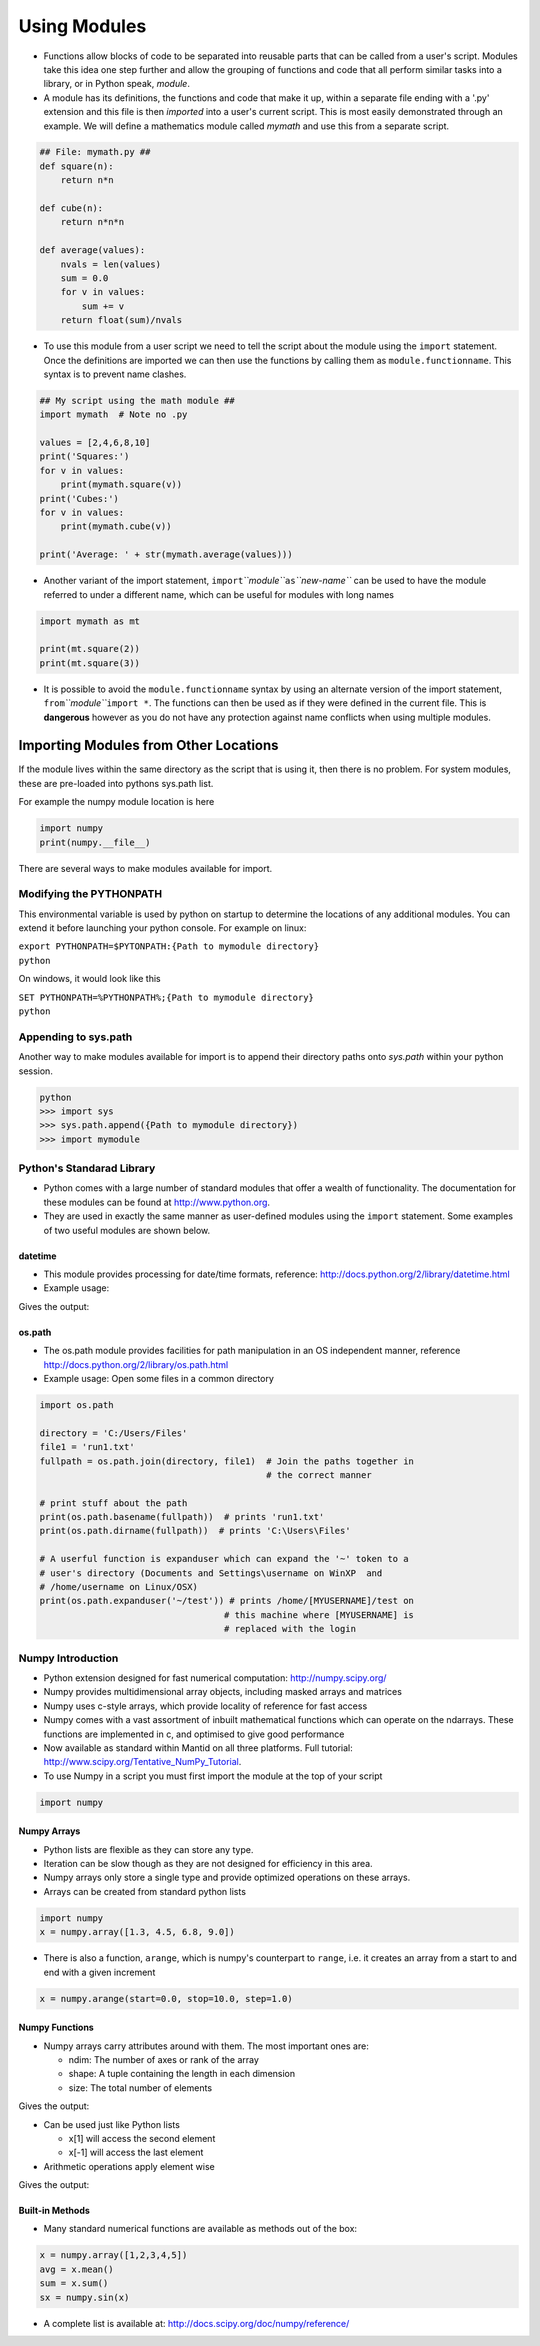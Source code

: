 .. _using_modules:

=============
Using Modules 
=============

-  Functions allow blocks of code to be separated into reusable parts
   that can be called from a user's script. Modules take this idea one
   step further and allow the grouping of functions and code that all
   perform similar tasks into a library, or in Python speak, *module*.

-  A module has its definitions, the functions and code that make it up,
   within a separate file ending with a '.py' extension and this file is
   then *imported* into a user's current script. This is most easily
   demonstrated through an example. We will define a mathematics module
   called *mymath* and use this from a separate script.

.. code:: python

   ## File: mymath.py ##
   def square(n):
       return n*n

   def cube(n):
       return n*n*n

   def average(values):
       nvals = len(values)
       sum = 0.0
       for v in values:
           sum += v 
       return float(sum)/nvals

-  To use this module from a user script we need to tell the script
   about the module using the ``import`` statement. Once the definitions
   are imported we can then use the functions by calling them as
   ``module.functionname``. This syntax is to prevent name clashes.

.. code:: python

   ## My script using the math module ##
   import mymath  # Note no .py
    
   values = [2,4,6,8,10]
   print('Squares:')
   for v in values:
       print(mymath.square(v))
   print('Cubes:')
   for v in values:
       print(mymath.cube(v))

   print('Average: ' + str(mymath.average(values)))

-  Another variant of the import statement,
   ``import``\ *``module``*\ ``as``\ *``new-name``* can be used to have
   the module referred to under a different name, which can be useful
   for modules with long names

.. code:: python

   import mymath as mt

   print(mt.square(2))
   print(mt.square(3))

-  It is possible to avoid the ``module.functionname`` syntax by using
   an alternate version of the import statement,
   ``from``\ *``module``*\ ``import *``. The functions can then be used
   as if they were defined in the current file. This is **dangerous**
   however as you do not have any protection against name conflicts when
   using multiple modules.

Importing Modules from Other Locations
======================================

If the module lives within the same directory as the script that is
using it, then there is no problem. For system modules, these are
pre-loaded into pythons sys.path list.

For example the numpy module location is here

.. code:: python

   import numpy
   print(numpy.__file__)

There are several ways to make modules available for import.

Modifying the PYTHONPATH
------------------------

This environmental variable is used by python on startup to determine
the locations of any additional modules. You can extend it before
launching your python console. For example on linux:

| ``export PYTHONPATH=$PYTONPATH:{Path to mymodule directory}``
| ``python``

On windows, it would look like this

| ``SET PYTHONPATH=%PYTHONPATH%;{Path to mymodule directory}``
| ``python``

Appending to sys.path
---------------------

Another way to make modules available for import is to append their
directory paths onto *sys.path* within your python session.

.. code:: python

   python
   >>> import sys
   >>> sys.path.append({Path to mymodule directory})
   >>> import mymodule

Python's Standarad Library
--------------------------

-  Python comes with a large number of standard modules that offer a
   wealth of functionality. The documentation for these modules can be
   found at http://www.python.org.

-  They are used in exactly the same manner as user-defined modules
   using the ``import`` statement. Some examples of two useful modules
   are shown below.

datetime
~~~~~~~~

-  This module provides processing for date/time formats, reference:
   http://docs.python.org/2/library/datetime.html

-  Example usage:

.. testcode:: datetime1

   import datetime as dt
   format = '%Y-%m-%dT%H:%M:%S'
   t1 = dt.datetime.strptime('2008-10-12T14:45:52', format)
   print('Day ' + str(t1.day))
   print('Month ' + str(t1.month))
   print('Minute ' + str(t1.minute))
   print('Second ' + str(t1.second))

   # Define todays date and time
   t2 = dt.datetime.now()
   diff = t2 - t1
   print('How many days difference? ' + str(diff.days))

Gives the output:

.. testoutput:: datetime2

    Day 12
    Month 10
    Minute 45
    Second 52
    How many days difference? 3679

os.path
~~~~~~~

-  The os.path module provides facilities for path manipulation in an OS
   independent manner, reference
   http://docs.python.org/2/library/os.path.html

-  Example usage: Open some files in a common directory

.. code:: python

   import os.path

   directory = 'C:/Users/Files'
   file1 = 'run1.txt'
   fullpath = os.path.join(directory, file1)  # Join the paths together in
                                              # the correct manner

   # print stuff about the path
   print(os.path.basename(fullpath))  # prints 'run1.txt'
   print(os.path.dirname(fullpath))  # prints 'C:\Users\Files'

   # A userful function is expanduser which can expand the '~' token to a
   # user's directory (Documents and Settings\username on WinXP  and 
   # /home/username on Linux/OSX)
   print(os.path.expanduser('~/test')) # prints /home/[MYUSERNAME]/test on
                                      # this machine where [MYUSERNAME] is
                                      # replaced with the login

Numpy Introduction
------------------

-  Python extension designed for fast numerical computation:
   http://numpy.scipy.org/
-  Numpy provides multidimensional array objects, including masked
   arrays and matrices
-  Numpy uses c-style arrays, which provide locality of reference for
   fast access
-  Numpy comes with a vast assortment of inbuilt mathematical functions
   which can operate on the ndarrays. These functions are implemented in
   c, and optimised to give good performance
-  Now available as standard within Mantid on all three platforms. Full
   tutorial: http://www.scipy.org/Tentative_NumPy_Tutorial.
-  To use Numpy in a script you must first import the module at the top
   of your script

.. code:: python

   import numpy

Numpy Arrays
~~~~~~~~~~~~

-  Python lists are flexible as they can store any type.

-  Iteration can be slow though as they are not designed for efficiency
   in this area.

-  Numpy arrays only store a single type and provide optimized
   operations on these arrays.

-  Arrays can be created from standard python lists

.. code:: python

   import numpy
   x = numpy.array([1.3, 4.5, 6.8, 9.0])

-  There is also a function, ``arange``, which is numpy's counterpart to
   ``range``, i.e. it creates an array from a start to and end with a
   given increment

.. code:: python

   x = numpy.arange(start=0.0, stop=10.0, step=1.0)

Numpy Functions
~~~~~~~~~~~~~~~

-  Numpy arrays carry attributes around with them. The most important
   ones are:

   -  ndim: The number of axes or rank of the array
   -  shape: A tuple containing the length in each dimension
   -  size: The total number of elements

.. testcode:: numpy1

   import numpy

   x = numpy.array([[1,2,3], [4,5,6], [7,8,9]]) # 3x3 matrix
   print(x.ndim) # Prints 2
   print(x.shape) # Prints (3L, 3L)
   print(x.size) # Prints 9

Gives the output:

.. testcode:: numpy1

    2
    (3, 3)
    9

-  Can be used just like Python lists

   -  x[1] will access the second element
   -  x[-1] will access the last element

-  Arithmetic operations apply element wise

.. testcode:: numpy2

   a = numpy.array( [20,30,40,50] ) 
   b = numpy.arange( 4 ) 
   c = a-b 
   print(c)

Gives the output:

.. testoutput:: numpy2

    array([20, 29, 38, 47])

Built-in Methods
~~~~~~~~~~~~~~~~

-  Many standard numerical functions are available as methods out of the
   box:

.. code:: python

   x = numpy.array([1,2,3,4,5])
   avg = x.mean()
   sum = x.sum()
   sx = numpy.sin(x)

-  A complete list is available at:
   http://docs.scipy.org/doc/numpy/reference/

